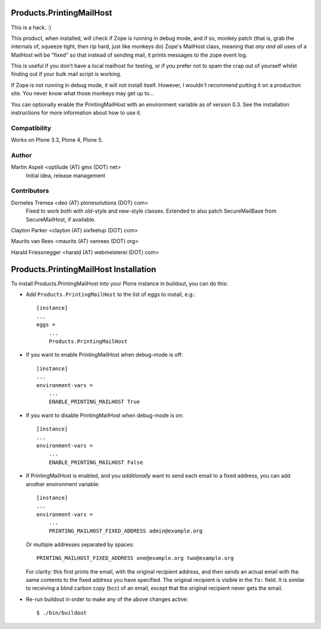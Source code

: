 Products.PrintingMailHost
=========================

This is a hack. :)

This product, when installed, will check if Zope is running in debug mode,
and if so, monkey patch (that is, grab the internals of, squeeze tight, then
rip hard, just like monkeys do) Zope's MailHost class, meaning that *any and
all* uses of a MailHost will be "fixed" so that instead of sending mail, it
prints messages to the zope event log.

This is useful if you don't have a local mailhost for testing, or if you
prefer not to spam the crap out of yourself whilst finding out if your bulk
mail script is working.

If Zope is not running in debug mode, it will not install itself. However,
I wouldn't recommend putting it on a production site. You never know what
those monkeys may get up to...

You can optionally enable the PrintingMailHost with an environment variable
as of version 0.3.  See the installation instructions for more information
about how to use it.


Compatibility
-------------

Works on Plone 3.3, Plone 4, Plone 5.


Author
------

Martin Aspeli <optilude (AT) gmx (DOT) net>
    Initial idea, release management


Contributors
------------

Dorneles Tremea <deo (AT) plonesolutions (DOT) com>
    Fixed to work both with old-style and new-style classes. Extended
    to also patch SecureMailBase from SecureMailHost, if available.

Clayton Parker <clayton (AT) sixfeetup (DOT) com>

Maurits van Rees <maurits (AT) vanrees (DOT) org>

Harald Friessnegger <harald (AT) webmeisterei (DOT) com>


Products.PrintingMailHost Installation
======================================

To install Products.PrintingMailHost into your Plone instance in
buildout, you can do this:

- Add ``Products.PrintingMailHost`` to the list of eggs to install, e.g.::

    [instance]
    ...
    eggs =
        ...
        Products.PrintingMailHost

- If you want to enable PrintingMailHost when debug-mode is off::

    [instance]
    ...
    environment-vars =
        ...
        ENABLE_PRINTING_MAILHOST True

- If you want to disable PrintingMailHost when debug-mode is on::

    [instance]
    ...
    environment-vars =
        ...
        ENABLE_PRINTING_MAILHOST False

- If PrintingMailHost is enabled, and you *additionally* want to send
  each email to a fixed address, you can add another environment
  variable::

    [instance]
    ...
    environment-vars =
        ...
        PRINTING_MAILHOST_FIXED_ADDRESS admin@example.org

  Or multiple addresses separated by spaces::

        PRINTING_MAILHOST_FIXED_ADDRESS one@example.org two@example.org

  For clarity: this first prints the email, with the original
  recipient address, and then sends an actual email with the same
  contents to the fixed address you have specified.  The original
  recipient is visible in the ``To:`` field.  It is similar to
  receiving a blind carbon copy (bcc) of an email, except that the
  original recipient never gets the email.

- Re-run buildout in order to make any of the above changes active::

    $ ./bin/buildout
